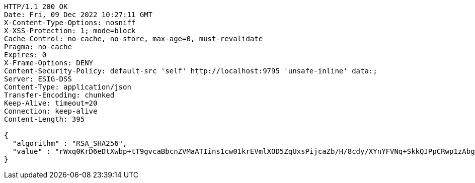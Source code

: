 [source,http,options="nowrap"]
----
HTTP/1.1 200 OK
Date: Fri, 09 Dec 2022 10:27:11 GMT
X-Content-Type-Options: nosniff
X-XSS-Protection: 1; mode=block
Cache-Control: no-cache, no-store, max-age=0, must-revalidate
Pragma: no-cache
Expires: 0
X-Frame-Options: DENY
Content-Security-Policy: default-src 'self' http://localhost:9795 'unsafe-inline' data:;
Server: ESIG-DSS
Content-Type: application/json
Transfer-Encoding: chunked
Keep-Alive: timeout=20
Connection: keep-alive
Content-Length: 395

{
  "algorithm" : "RSA_SHA256",
  "value" : "rWxq0KrD6eDtXwbp+tT9gvcaBbcnZVMaATIins1cw01krEVmlXOD5ZqUxsPijcaZb/H/8cdy/XYnYFVNq+SkkQJPpCRwp1zAbgorSBbJzBVWSoZdVwdUCjqGcezJO0LlzMjnqWxYtHHuYs8ql+Rr7xnVQcV+vjxn8exEqV4QV83CpTFRWbDelGW/dMhYxqjrbxcklH9e2MnS6tw/GeWVD5PwUBPNBDhp5tI7N6tOBXSm4mKVDCtYtWKAz2ISJPJarmwITv4FF5/Y3D8S33Sd0d0uNn2P4ffiJayY4fFSbGkZU7lowK4B8Gp9r9ltWkwfhybS2b8t/4ng2XFomT32+Q=="
}
----